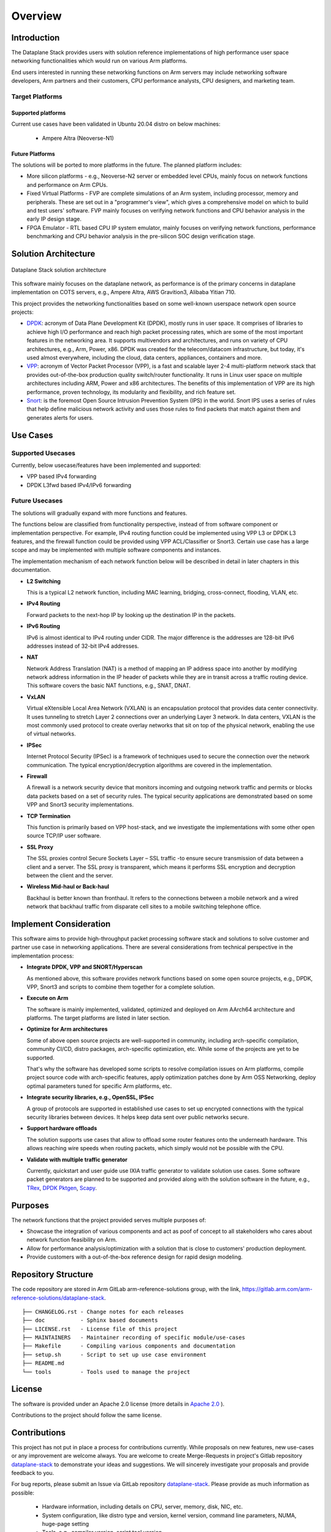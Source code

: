 ..
  # Copyright (c) 2022, Arm Limited.
  #
  # SPDX-License-Identifier: Apache-2.0

########
Overview
########

************
Introduction
************

The Dataplane Stack provides users with solution reference
implementations of high performance user space networking functionalities
which would run on various Arm platforms.

End users interested in running these networking functions on Arm servers
may include networking software developers, Arm partners and their customers,
CPU performance analysts, CPU designers, and marketing team.

Target Platforms
~~~~~~~~~~~~~~~~

Supported platforms
-------------------

Current use cases have been validated in Ubuntu 20.04 distro on below
machines:

  * Ampere Altra (Neoverse-N1)

Future Platforms
----------------

The solutions will be ported to more platforms in the future. The planned
platform includes:

* More silicon platforms - e.g., Neoverse-N2 server or embedded level CPUs,
  mainly focus on network functions and performance on Arm CPUs.

* Fixed Virtual Platforms - FVP are complete simulations of an Arm system,
  including processor, memory and peripherals. These are set out in a
  "programmer's view", which gives a comprehensive model on which to
  build and test users' software. FVP mainly focuses on verifying
  network functions and CPU behavior analysis in the early IP design stage.

* FPGA Emulator - RTL based CPU IP system emulator, mainly focuses on verifying
  network functions, performance benchmarking and CPU behavior analysis in
  the pre-silicon SOC design verification stage.

*********************
Solution Architecture
*********************

.. figure:: images/dataplane-stack-architecture.png
   :align: center

   Dataplane Stack solution architecture

This software mainly focuses on the dataplane network, as performance is of
the primary concerns in dataplane implementation on COTS servers, e.g.,
Ampere Altra, AWS Gravition3, Alibaba Yitian 710.

This project provides the networking functionalities based on some well-known
userspace network open source projects:

* `DPDK <https://www.dpdk.org/>`_:
  acronym of Data Plane Development Kit (DPDK), mostly runs in user space.
  It comprises of libraries to achieve high I/O performance and reach high
  packet processing rates, which are some of the most important features in
  the networking area. It supports multivendors and architectures, and runs
  on variety of CPU architectures, e.g., Arm, Power, x86.
  DPDK was created for the telecom/datacom infrastructure,
  but today, it's used almost everywhere, including the cloud, data centers,
  appliances, containers and more.

* `VPP <https://fd.io/>`_:
  acronym of Vector Packet Processor (VPP), is a fast and scalable layer
  2-4 multi-platform network stack that provides out-of-the-box production
  quality switch/router functionality. It runs in Linux user space on multiple
  architectures including ARM, Power and x86 architectures.
  The benefits of this implementation of VPP are its high performance, proven
  technology, its modularity and flexibility, and rich feature set.

* `Snort <https://www.snort.org/>`_:
  is the foremost Open Source Intrusion Prevention System (IPS)
  in the world. Snort IPS uses a series of rules that help define malicious
  network activity and uses those rules to find packets that match against
  them and generates alerts for users.

*********
Use Cases
*********

Supported Usecases
~~~~~~~~~~~~~~~~~~

Currently, below usecase/features have been implemented and supported:

* VPP based IPv4 forwarding

* DPDK L3fwd based IPv4/IPv6 forwarding

Future Usecases
~~~~~~~~~~~~~~~

The solutions will gradually expand with more functions and features.

The functions below are classified from functionality perspective, instead of
from software component or implementation perspective. For example, IPv4
routing function could be implemented using VPP L3 or DPDK L3 features, and
the firewall function could be provided using VPP ACL/Classifier or Snort3.
Certain use case has a large scope and may be implemented with multiple
software components and instances.

The implementation mechanism of each network function below will be described
in detail in later chapters in this documentation.

* **L2 Switching**

  This is a typical L2 network function, including MAC learning, bridging,
  cross-connect, flooding, VLAN, etc.

* **IPv4 Routing**

  Forward packets to the next-hop IP by looking up the destination IP in the packets.

* **IPv6 Routing**

  IPv6 is almost identical to IPv4 routing under CIDR. The major difference
  is the addresses are 128-bit IPv6 addresses instead of 32-bit IPv4
  addresses.

* **NAT**

  Network Address Translation (NAT) is a method of mapping an IP address
  space into another by modifying network address information in the IP
  header of packets while they are in transit across a traffic routing
  device. This software covers the basic NAT functions, e.g., SNAT, DNAT.

* **VxLAN**

  Virtual eXtensible Local Area Network (VXLAN) is an encapsulation protocol that provides data center connectivity.
  It uses tunneling to stretch Layer 2 connections over an underlying Layer 3
  network. In data centers, VXLAN is the most commonly used protocol to
  create overlay networks that sit on top of the physical network, enabling
  the use of virtual networks.

* **IPSec**

  Internet Protocol Security (IPSec) is a framework of techniques used to
  secure the connection over the network communication. The typical
  encryption/decryption algorithms are covered in the implementation.

* **Firewall**

  A firewall is a network security device that monitors incoming and outgoing
  network traffic and permits or blocks data packets based on a set of
  security rules. The typical security applications are demonstrated
  based on some VPP and Snort3 security implementations.

* **TCP Termination**

  This function is primarily based on VPP host-stack, and we investigate
  the implementations with some other open source TCP/IP user software.

* **SSL Proxy**

  The SSL proxies control Secure Sockets Layer – SSL traffic -to ensure
  secure transmission of data between a client and a server. The SSL
  proxy is transparent, which means it performs SSL encryption and
  decryption between the client and the server.

* **Wireless Mid-haul or Back-haul**

  Backhaul is better known than fronthaul. It refers to the connections
  between a mobile network and a wired network that backhaul traffic from
  disparate cell sites to a mobile switching telephone office.

***********************
Implement Consideration
***********************

This software aims to provide high-throughput packet processing software
stack and solutions to solve customer and partner use case in networking
applications. There are several considerations from technical perspective
in the implementation process:

* **Integrate DPDK, VPP and SNORT/Hyperscan**

  As mentioned above, this software provides network functions based on
  some open source projects, e.g., DPDK, VPP, Snort3 and scripts
  to combine them together for a complete solution.

* **Execute on Arm**

  The software is mainly implemented, validated, optimized and deployed on
  Arm AArch64 architecture and platforms. The target platforms are listed
  in later section.

* **Optimize for Arm architectures**

  Some of above open source projects are well-supported in community,
  including arch-specific compilation, community CI/CD, distro packages,
  arch-specific optimization, etc. While some of the projects are yet to be
  supported.

  That's why the software has developed some scripts to resolve compilation
  issues on Arm platforms, compile project source code with arch-specific
  features, apply optimization patches done by Arm OSS Networking, deploy
  optimal parameters tuned for specific Arm platforms, etc.

* **Integrate security libraries, e.g., OpenSSL, IPSec**

  A group of protocols are supported in established use cases to set up
  encrypted connections with the typical security libraries between devices.
  It helps keep data sent over public networks secure.

* **Support hardware offloads**

  The solution supports use cases that allow to offload some router features
  onto the underneath hardware. This allows reaching wire speeds when routing
  packets, which simply would not be possible with the CPU.

* **Validate with multiple traffic generator**

  Currently, quickstart and user guide use IXIA traffic generator to validate
  solution use cases. Some software packet generators are planned to be
  supported and provided along with the solution software in the future, e.g.,
  `TRex <https://trex-tgn.cisco.com/>`_,
  `DPDK Pktgen <https://pktgen-dpdk.readthedocs.io/en/latest/>`_,
  `Scapy <https://scapy.net/>`_.

********
Purposes
********

The network functions that the project provided serves multiple purposes of:

* Showcase the integration of various components and act as poof of concept
  to all stakeholders who cares about network function feasibility on Arm.

* Allow for performance analysis/optimization with a solution that is close
  to customers' production deployment.

* Provide customers with a out-of-the-box reference design for rapid design
  modeling.

********************
Repository Structure
********************

The code repository are stored in Arm GitLab arm-reference-solutions group,
with the link, https://gitlab.arm.com/arm-reference-solutions/dataplane-stack.

::

  ├── CHANGELOG.rst - Change notes for each releases
  ├── doc           - Sphinx based documents
  ├── LICENSE.rst   - License file of this project
  ├── MAINTAINERS   - Maintainer recording of specific module/use-cases
  ├── Makefile      - Compiling various components and documentation
  ├── setup.sh      - Script to set up use case environment
  ├── README.md
  └── tools         - Tools used to manage the project

*******
License
*******

The software is provided under an Apache 2.0 license (more details in
`Apache 2.0 <https://www.apache.org/licenses/LICENSE-2.0>`_
).

Contributions to the project should follow the same license.

*************
Contributions
*************

This project has not put in place a process for contributions currently.
While proposals on new features, new use-cases or any improvement are welcome
always. You are welcome to create Merge-Requests in project's Gitlab
repository
`dataplane-stack <https://gitlab.arm.com/arm-reference-solutions/dataplane-stack>`_
to demonstrate your ideas and suggestions. We will sincerely investigate your
proposals and provide feedback to you.

For bug reports, please submit an Issue via GitLab repository
`dataplane-stack <https://gitlab.arm.com/arm-reference-solutions/dataplane-stack>`_.
Please provide as much information as possible:

  * Hardware information, including details on CPU, server, memory, disk,
    NIC, etc.
  * System configuration, like distro type and version, kernel version,
    command line parameters, NUMA, huge-page setting
  * Tools, e.g., compiler version, script tool version
  * Use case topology and testing method

********************
Feedback and Support
********************

To provide feedback or to request support, please contact project maintainer
by email at Lijian Zhang <Lijian.Zhang@arm.com>, or check 'MAINTAINERS' file
in top directory of repository for module/feature/use-case specific maintainers.

Arm licensees may also contact Arm via their partner managers to request support.
